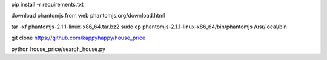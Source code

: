 pip install -r requirements.txt

download phantomjs from web
phantomjs.org/download.html

tar -xf phantomjs-2.1.1-linux-x86_64.tar.bz2
sudo cp phantomjs-2.1.1-linux-x86_64/bin/phantomjs /usr/local/bin

git clone https://github.com/kappyhappy/house_price

python house_price/search_house.py
